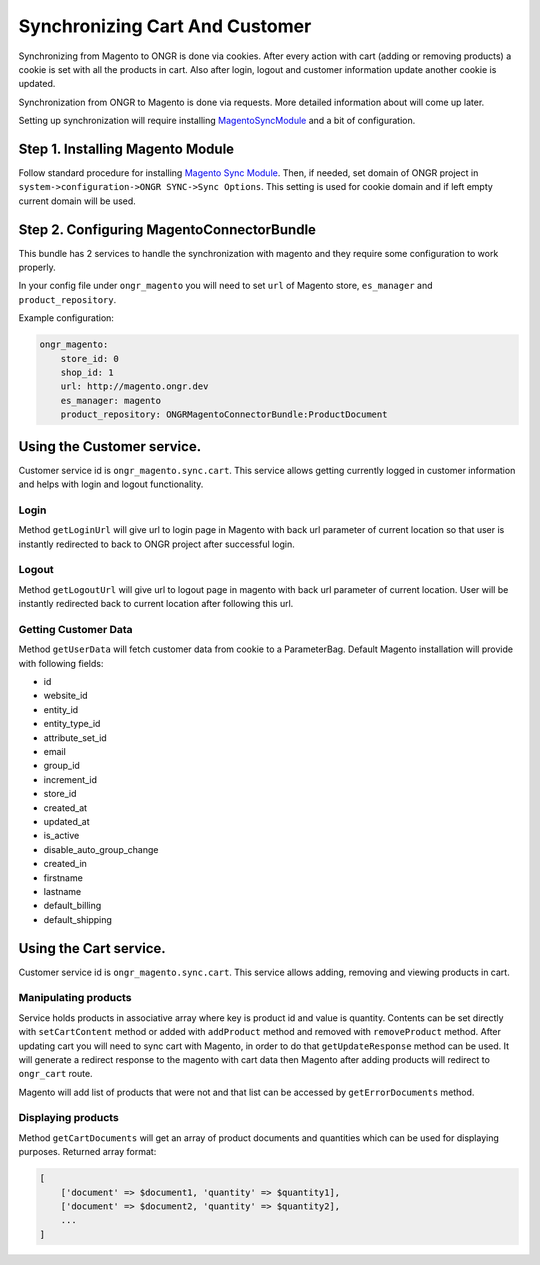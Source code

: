 Synchronizing Cart And Customer
===============================

Synchronizing from Magento to ONGR is done via cookies. After every action with cart (adding or removing products)
a cookie is set with all the products in cart. Also after login, logout and customer information update another cookie
is updated.

Synchronization from ONGR to Magento is done via requests. More detailed information about will come up later.

Setting up synchronization will require installing `MagentoSyncModule <https://github.com/ongr-io/MagentoSyncModule>`_
and a bit of configuration.

Step 1. Installing Magento Module
---------------------------------

Follow standard procedure for installing `Magento Sync Module <https://github.com/ongr-io/MagentoSyncModule>`_. Then,
if needed, set domain of ONGR project in ``system->configuration->ONGR SYNC->Sync Options``. This setting is used for
cookie domain and if left empty current domain will be used.

Step 2. Configuring MagentoConnectorBundle
------------------------------------------

This bundle has 2 services to handle the synchronization with magento and they require some configuration to work
properly.

In your config file under ``ongr_magento`` you will need to set ``url`` of Magento store, ``es_manager`` and
``product_repository``.

Example configuration:

.. code-block:: yaml

    ongr_magento:
        store_id: 0
        shop_id: 1
        url: http://magento.ongr.dev
        es_manager: magento
        product_repository: ONGRMagentoConnectorBundle:ProductDocument

..

Using the Customer service.
---------------------------

Customer service id is ``ongr_magento.sync.cart``. This service allows getting currently logged in customer information
and helps with login and logout functionality.

Login
~~~~~

Method ``getLoginUrl`` will give url to login page in Magento with back url parameter of current location so that user
is instantly redirected to back to ONGR project after successful login.

Logout
~~~~~~

Method ``getLogoutUrl`` will give url to logout page in magento with back url parameter of current location.
User will be instantly redirected back to current location after following this url.

Getting Customer Data
~~~~~~~~~~~~~~~~~~~~~

Method ``getUserData`` will fetch customer data from cookie to a ParameterBag. Default Magento installation will
provide with following fields:

* id
* website_id
* entity_id
* entity_type_id
* attribute_set_id
* email
* group_id
* increment_id
* store_id
* created_at
* updated_at
* is_active
* disable_auto_group_change
* created_in
* firstname
* lastname
* default_billing
* default_shipping

Using the Cart service.
-----------------------

Customer service id is ``ongr_magento.sync.cart``. This service allows adding, removing and viewing products in cart.

Manipulating products
~~~~~~~~~~~~~~~~~~~~~

Service holds products in associative array where key is product id and value is quantity. Contents can be set directly
with ``setCartContent`` method or added with ``addProduct`` method and removed with ``removeProduct`` method.
After updating cart you will need to sync cart with Magento, in order to do that
``getUpdateResponse`` method can be used. It will generate a redirect response to the magento with cart data then
Magento after adding products will redirect to ``ongr_cart`` route.

Magento will add list of products that were not and that list can be accessed by ``getErrorDocuments`` method.

Displaying products
~~~~~~~~~~~~~~~~~~~

Method ``getCartDocuments`` will get an array of product documents and quantities which can be used
for displaying purposes. Returned array format:

.. code-block:: php

    [
        ['document' => $document1, 'quantity' => $quantity1],
        ['document' => $document2, 'quantity' => $quantity2],
        ...
    ]

..
